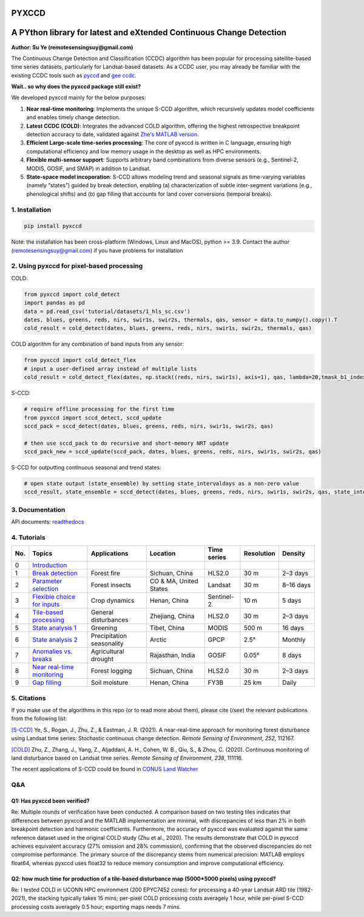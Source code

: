 PYXCCD
======

|GithubActions| |Pypi| |Downloads| |ReadTheDocs|


A PYthon library for latest and eXtended Continuous Change Detection
=============================================================================================================================
**Author: Su Ye (remotesensingsuy@gmail.com)**

The Continuous Change Detection and Classification (CCDC) algorithm has been popular for processing satellite-based time series datasets, particularly for Landsat-based datasets. As a CCDC user, you may already be familiar with the existing CCDC tools such as `pyccd <https://github.com/repository-preservation/lcmap-pyccd>`_ and `gee ccdc <https://developers.google.com/earth-engine/apidocs/ee-algorithms-temporalsegmentation-ccdc>`_.

**Wait.. so why does the pyxccd package still exist?**

We developed pyxccd mainly for the below purposes:
   
1. **Near real-time monitoring**: Implements the unique S-CCD algorithm, which recursively updates model coefficients and enables timely change detection.

2. **Latest CCDC (COLD)**: Integrates the advanced COLD algorithm, offering the highest retrospective breakpoint detection accuracy to date, validated against `Zhe's MATLAB version <https://github.com/Remote-Sensing-of-Land-Resource-Lab/COLD>`_.


3. **Efficient Large-scale time-series processing**: The core of pyxccd is written in C language, ensuring high computational efficiency and low memory usage in the desktop as well as HPC environments.

4. **Flexible multi-sensor support**: Supports arbitrary band combinations from diverse sensors (e.g., Sentinel-2, MODIS, GOSIF, and SMAP) in addition to Landsat.

5. **State-space model incoporation**: S-CCD allows modeling trend and seasonal signals as time-varying variables (namely “states”) guided by break detection, enabling (a) characterization of subtle inter-segment variations (e.g., phenological shifts) and (b) gap filling that accounts for land cover conversions (temporal breaks).


1. Installation
---------------
.. code:: console

   pip install pyxccd

Note: the installation has been cross-platform (Windows, Linux and MacOS), python >= 3.9. Contact the author (remotesensingsuy@gmail.com) if you have problems for installation 

2. Using pyxccd for pixel-based processing
----------------------------------------------------------------------------------------------------------------

COLD:

.. code:: python

   from pyxccd import cold_detect
   import pandas as pd
   data = pd.read_csv('tutorial/datasets/1_hls_sc.csv')
   dates, blues, greens, reds, nirs, swir1s, swir2s, thermals, qas, sensor = data.to_numpy().copy().T
   cold_result = cold_detect(dates, blues, greens, reds, nirs, swir1s, swir2s, thermals, qas)

COLD algorithm for any combination of band inputs from any sensor:

.. code:: python

   from pyxccd import cold_detect_flex
   # input a user-defined array instead of multiple lists
   cold_result = cold_detect_flex(dates, np.stack((reds, nirs, swir1s), axis=1), qas, lambda=20,tmask_b1_index=1, tmask_b2_index=2)

S-CCD:

.. code:: python

   # require offline processing for the first time 
   from pyxccd import sccd_detect, sccd_update
   sccd_pack = sccd_detect(dates, blues, greens, reds, nirs, swir1s, swir2s, qas)

   # then use sccd_pack to do recursive and short-memory NRT update
   sccd_pack_new = sccd_update(sccd_pack, dates, blues, greens, reds, nirs, swir1s, swir2s, qas)

S-CCD for outputting continuous seasonal and trend states:

.. code:: python
   
   # open state output (state_ensemble) by setting state_intervaldays as a non-zero value
   sccd_result, state_ensemble = sccd_detect(dates, blues, greens, reds, nirs, swir1s, swir2s, qas, state_intervaldays=1)

3. Documentation
----------------
API documents: `readthedocs <https://pyxccd.readthedocs.io/en/latest>`_

4. Tutorials
----------------
.. list-table::
   :header-rows: 1
   :widths: 5 25 25 25 15 15 15

   * - No.
     - Topics
     - Applications
     - Location
     - Time series
     - Resolution
     - Density
   * - 0
     - `Introduction`_
     - 
     - 
     - 
     - 
     - 
   * - 1
     - `Break detection`_
     - Forest fire
     - Sichuan, China
     - HLS2.0
     - 30 m
     - 2–3 days
   * - 2
     - `Parameter selection`_
     - Forest insects
     - CO & MA, United States
     - Landsat
     - 30 m
     - 8–16 days
   * - 3
     - `Flexible choice for inputs`_
     - Crop dynamics
     - Henan, China
     - Sentinel-2
     - 10 m
     - 5 days
   * - 4
     - `Tile-based processing`_
     - General disturbances
     - Zhejiang, China
     - HLS2.0
     - 30 m
     - 2–3 days
   * - 5
     - `State analysis 1`_
     - Greening
     - Tibet, China
     - MODIS
     - 500 m
     - 16 days
   * - 6
     - `State analysis 2`_
     - Precipitation seasonality
     - Arctic
     - GPCP
     - 2.5°
     - Monthly
   * - 7
     - `Anomalies vs. breaks`_
     - Agricultural drought
     - Rajasthan, India
     - GOSIF
     - 0.05°
     - 8 days
   * - 8
     - `Near real-time monitoring`_
     - Forest logging
     - Sichuan, China
     - HLS2.0
     - 30 m
     - 2–3 days
   * - 9
     - `Gap filling`_
     - Soil moisture
     - Henan, China
     - FY3B
     - 25 km
     - Daily

.. _Introduction: https://github.com/Remote-Sensing-of-Land-Resource-Lab/pyxccd/blob/devel/tutorials/notebooks/0_intro.ipynb
.. _Break detection: https://github.com/Remote-Sensing-of-Land-Resource-Lab/pyxccd/blob/devel/tutorials/notebooks/1_break_detection_fire_hls.ipynb
.. _Parameter selection: https://github.com/Remote-Sensing-of-Land-Resource-Lab/pyxccd/blob/devel/tutorials/notebooks/2_parameter_selection_insect_landsat.ipynb
.. _Flexible choice for inputs: https://github.com/Remote-Sensing-of-Land-Resource-Lab/pyxccd/blob/devel/tutorials/notebooks/3_flexible_inputs_crop_sentinel2.ipynb
.. _Tile-based processing: https://github.com/Remote-Sensing-of-Land-Resource-Lab/pyxccd/blob/devel/tutorials/notebooks/4_tile_processing_general_hls.ipynb
.. _State analysis 1: https://github.com/Remote-Sensing-of-Land-Resource-Lab/pyxccd/blob/devel/tutorials/notebooks/5_state_analysis_greenning&precipitation_coarse.ipynb
.. _State analysis 2: https://github.com/Remote-Sensing-of-Land-Resource-Lab/pyxccd/blob/devel/tutorials/notebooks/5_state_analysis_greenning&precipitation_coarse.ipynb
.. _Anomalies vs. breaks: https://github.com/Remote-Sensing-of-Land-Resource-Lab/pyxccd/blob/devel/tutorials/notebooks/6_anomalies_break_drought_gosif.ipynb
.. _Near real-time monitoring: https://github.com/Remote-Sensing-of-Land-Resource-Lab/pyxccd/blob/devel/tutorials/notebooks/7_near_realtime_logging_hls.ipynb
.. _Gap filling: https://github.com/Remote-Sensing-of-Land-Resource-Lab/pyxccd/blob/devel/tutorials/notebooks/8_gapfilling_general_FY3B.ipynb


5. Citations
------------

If you make use of the algorithms in this repo (or to read more about them),
please cite (/see) the relevant publications from the following list:

`[S-CCD] <https://www.sciencedirect.com/science/article/pii/S003442572030540X>`_
Ye, S., Rogan, J., Zhu, Z., & Eastman, J. R. (2021). A near-real-time
approach for monitoring forest disturbance using Landsat time series:
Stochastic continuous change detection. *Remote Sensing of Environment*,
*252*, 112167.

`[COLD] <https://www.sciencedirect.com/science/article/am/pii/S0034425719301002>`_ 
Zhu, Z., Zhang, J., Yang, Z., Aljaddani, A. H., Cohen, W. B., Qiu, S., &
Zhou, C. (2020). Continuous monitoring of land disturbance based on
Landsat time series. *Remote Sensing of Environment*, *238*, 111116.

The recent applications of S-CCD could be found in `CONUS Land Watcher <https://gers.users.earthengine.app/view/nrt-conus>`_

Q&A
---

Q1: Has pyxccd been verified?
^^^^^^^^^^^^^^^^^^^^^^^^^^^^^^^^^^^^^^^^^^^^^^^^^^^^^^^^

Re: Multiple rounds of verification have been conducted. A comparison based on two testing tiles indicates that differences between pyxccd and the MATLAB implementation are minimal, with discrepancies of less than 2% in both breakpoint detection and harmonic coefficients. Furthermore, the accuracy of pyxccd was evaluated against the same reference dataset used in the original COLD study (Zhu et al., 2020). The results demonstrate that COLD in pyxccd achieves equivalent accuracy (27% omission and 28% commission), confirming that the observed discrepancies do not compromise performance. The primary source of the discrepancy stems from numerical precision: MATLAB employs float64, whereas pyxccd uses float32 to reduce memory consumption and improve computational efficiency.

Q2: how much time for production of a tile-based disturbance map (5000*5000 pixels) using pyxccd?
^^^^^^^^^^^^^^^^^^^^^^^^^^^^^^^^^^^^^^^^^^^^^^^^^^^^^^^^^^^^^^^^^^^^^^^^^^^^^^^^^^^^^^^^^^^^^^^^^

Re: I tested COLD in UCONN HPC environment (200 EPYC7452 cores): for
processing a 40-year Landsat ARD tile (1982-2021), the stacking
typically takes 15 mins; per-pixel COLD processing costs averagely 1
hour, while per-pixel S-CCD processing costs averagely 0.5
hour; exporting maps needs 7 mins. 


.. |Codecov| image:: https://codecov.io/github/Remote-Sensing-of-Land-Resource-Lab/pyxccd/badge.svg?branch=devel&service=github
   :target: https://codecov.io/github/Remote-Sensing-of-Land-Resource-Lab/pyxccd?branch=devel
.. |Pypi| image:: https://img.shields.io/pypi/v/pyxccd.svg
   :target: https://pypi.python.org/pypi/pyxccd
.. |Downloads| image:: https://img.shields.io/pypi/dm/pyxccd.svg
   :target: https://pypistats.org/packages/pyxccd
.. |ReadTheDocs| image:: https://readthedocs.org/projects/pyxccd/badge/?version=latest
    :target: http://pyxccd.readthedocs.io/en/latest/
.. |GithubActions| image:: https://github.com/Remote-Sensing-of-Land-Resource-Lab/pyxccd/actions/workflows/main.yml/badge.svg?branch=devel
    :target: https://github.com/Remote-Sensing-of-Land-Resource-Lab/pyxccd/actions?query=branch%3Adevel
